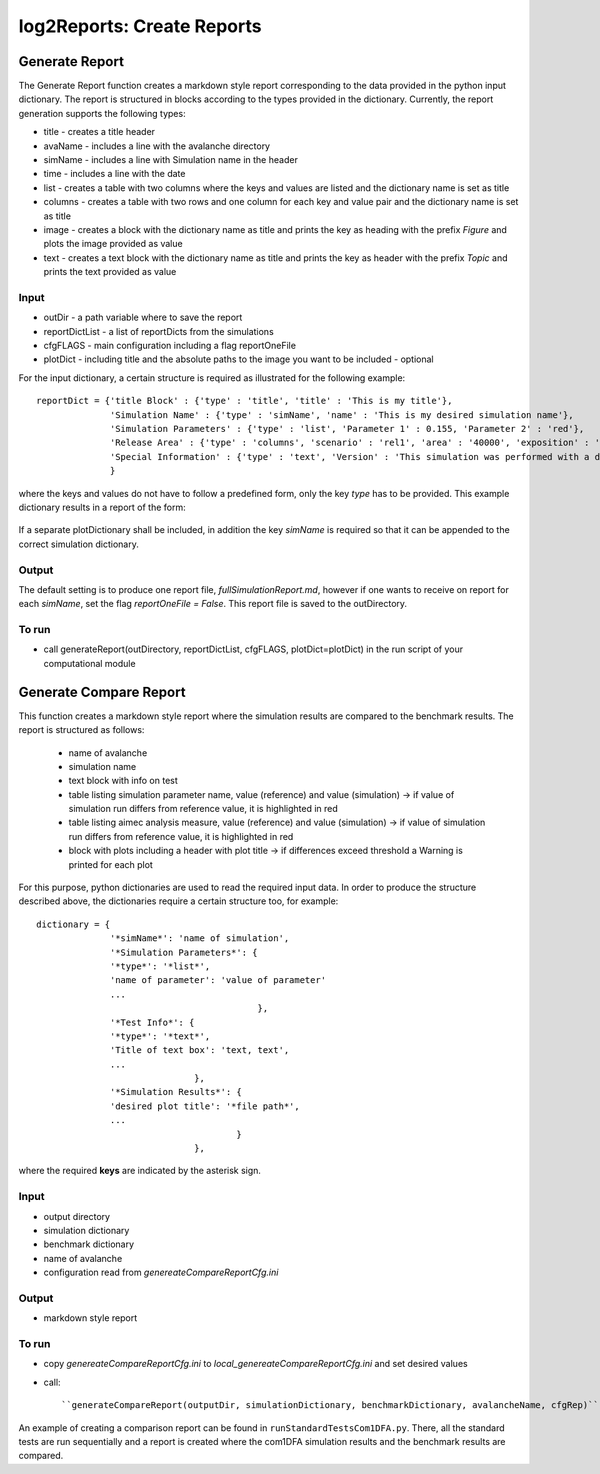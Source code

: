 ##################################
log2Reports: Create Reports
##################################



Generate Report
===================

The Generate Report function creates a markdown style report corresponding to the
data provided in the python input dictionary.
The report is structured in blocks according to the types provided in the dictionary.
Currently, the report generation supports the following types:

* title - creates a title header
* avaName - includes a line with the avalanche directory
* simName - includes a line with Simulation name in the header
* time - includes a line with the date
* list - creates a table with two columns where the keys and values are listed and the dictionary name is set as title
* columns - creates a table with two rows and one column for each key and value pair and the dictionary name is set as title
* image - creates a block with the dictionary name as title and prints the key as heading with the prefix *Figure* and plots the image provided as value
* text - creates a text block with the dictionary name as title and prints the key as header with the prefix *Topic* and prints the text provided as value


Input
-----
* outDir - a path variable where to save the report
* reportDictList - a list of reportDicts from the simulations
* cfgFLAGS - main configuration including a flag reportOneFile
* plotDict - including title and the absolute paths to the image you want to be included - optional

For the input dictionary, a certain structure is required as illustrated for the following example:

::

  reportDict = {'title Block' : {'type' : 'title', 'title' : 'This is my title'},
                'Simulation Name' : {'type' : 'simName', 'name' : 'This is my desired simulation name'},
                'Simulation Parameters' : {'type' : 'list', 'Parameter 1' : 0.155, 'Parameter 2' : 'red'},
                'Release Area' : {'type' : 'columns', 'scenario' : 'rel1', 'area' : '40000', 'exposition' : 'south'},
                'Special Information' : {'type' : 'text', 'Version' : 'This simulation was performed with a dev version.'}
                }

where the keys and values do not have to follow a predefined form, only the key *type* has to be provided.
This example dictionary results in a report of the form:

  .. figure:: _static/report.png

If a separate plotDictionary shall be included, in addition the key *simName* is required so that it can be appended to the correct simulation dictionary.


Output
-------

The default setting is to produce one report file, *fullSimulationReport.md*, however if one wants to receive on report for each *simName*,
set the flag *reportOneFile = False*. This report file is saved to the outDirectory.


To run
------

* call generateReport(outDirectory, reportDictList, cfgFLAGS, plotDict=plotDict) in the run script of your computational module



Generate Compare Report
=========================

This function creates a markdown style report where the simulation results are compared to the benchmark results.
The report is structured as follows:

  * name of avalanche
  * simulation name
  * text block with info on test
  * table listing simulation parameter name, value (reference) and value (simulation)
    -> if value of simulation run differs from reference value, it is highlighted in red
  * table listing aimec analysis measure, value (reference) and value (simulation)
    -> if value of simulation run differs from reference value, it is highlighted in red
  * block with plots including a header with plot title
    -> if differences exceed threshold a Warning is printed for each plot

For this purpose, python dictionaries are used to read the required input data. In order to produce the structure described above,
the dictionaries require a certain structure too, for example:

::

    dictionary = {
                  '*simName*': 'name of simulation',
                  '*Simulation Parameters*': {
                  '*type*': '*list*',
                  'name of parameter': 'value of parameter'
                  ...
                                              },
                  '*Test Info*': {
                  '*type*': '*text*',
                  'Title of text box': 'text, text',
                  ...
                                  },
                  '*Simulation Results*': {
                  'desired plot title': '*file path*',
                  ...
                                          }
                                  },

where the required **keys** are indicated by the asterisk sign.


Input
------

* output directory
* simulation dictionary
* benchmark dictionary
* name of avalanche
* configuration read from *genereateCompareReportCfg.ini*


Output
-------

* markdown style report


To run
-------

* copy *genereateCompareReportCfg.ini* to *local_genereateCompareReportCfg.ini* and set desired values

* call::

  ``generateCompareReport(outputDir, simulationDictionary, benchmarkDictionary, avalancheName, cfgRep)``

An example of creating a comparison report can be found in ``runStandardTestsCom1DFA.py``. There, all the standard tests are run sequentially
and a report is created where the com1DFA simulation results
and the benchmark results are compared.
